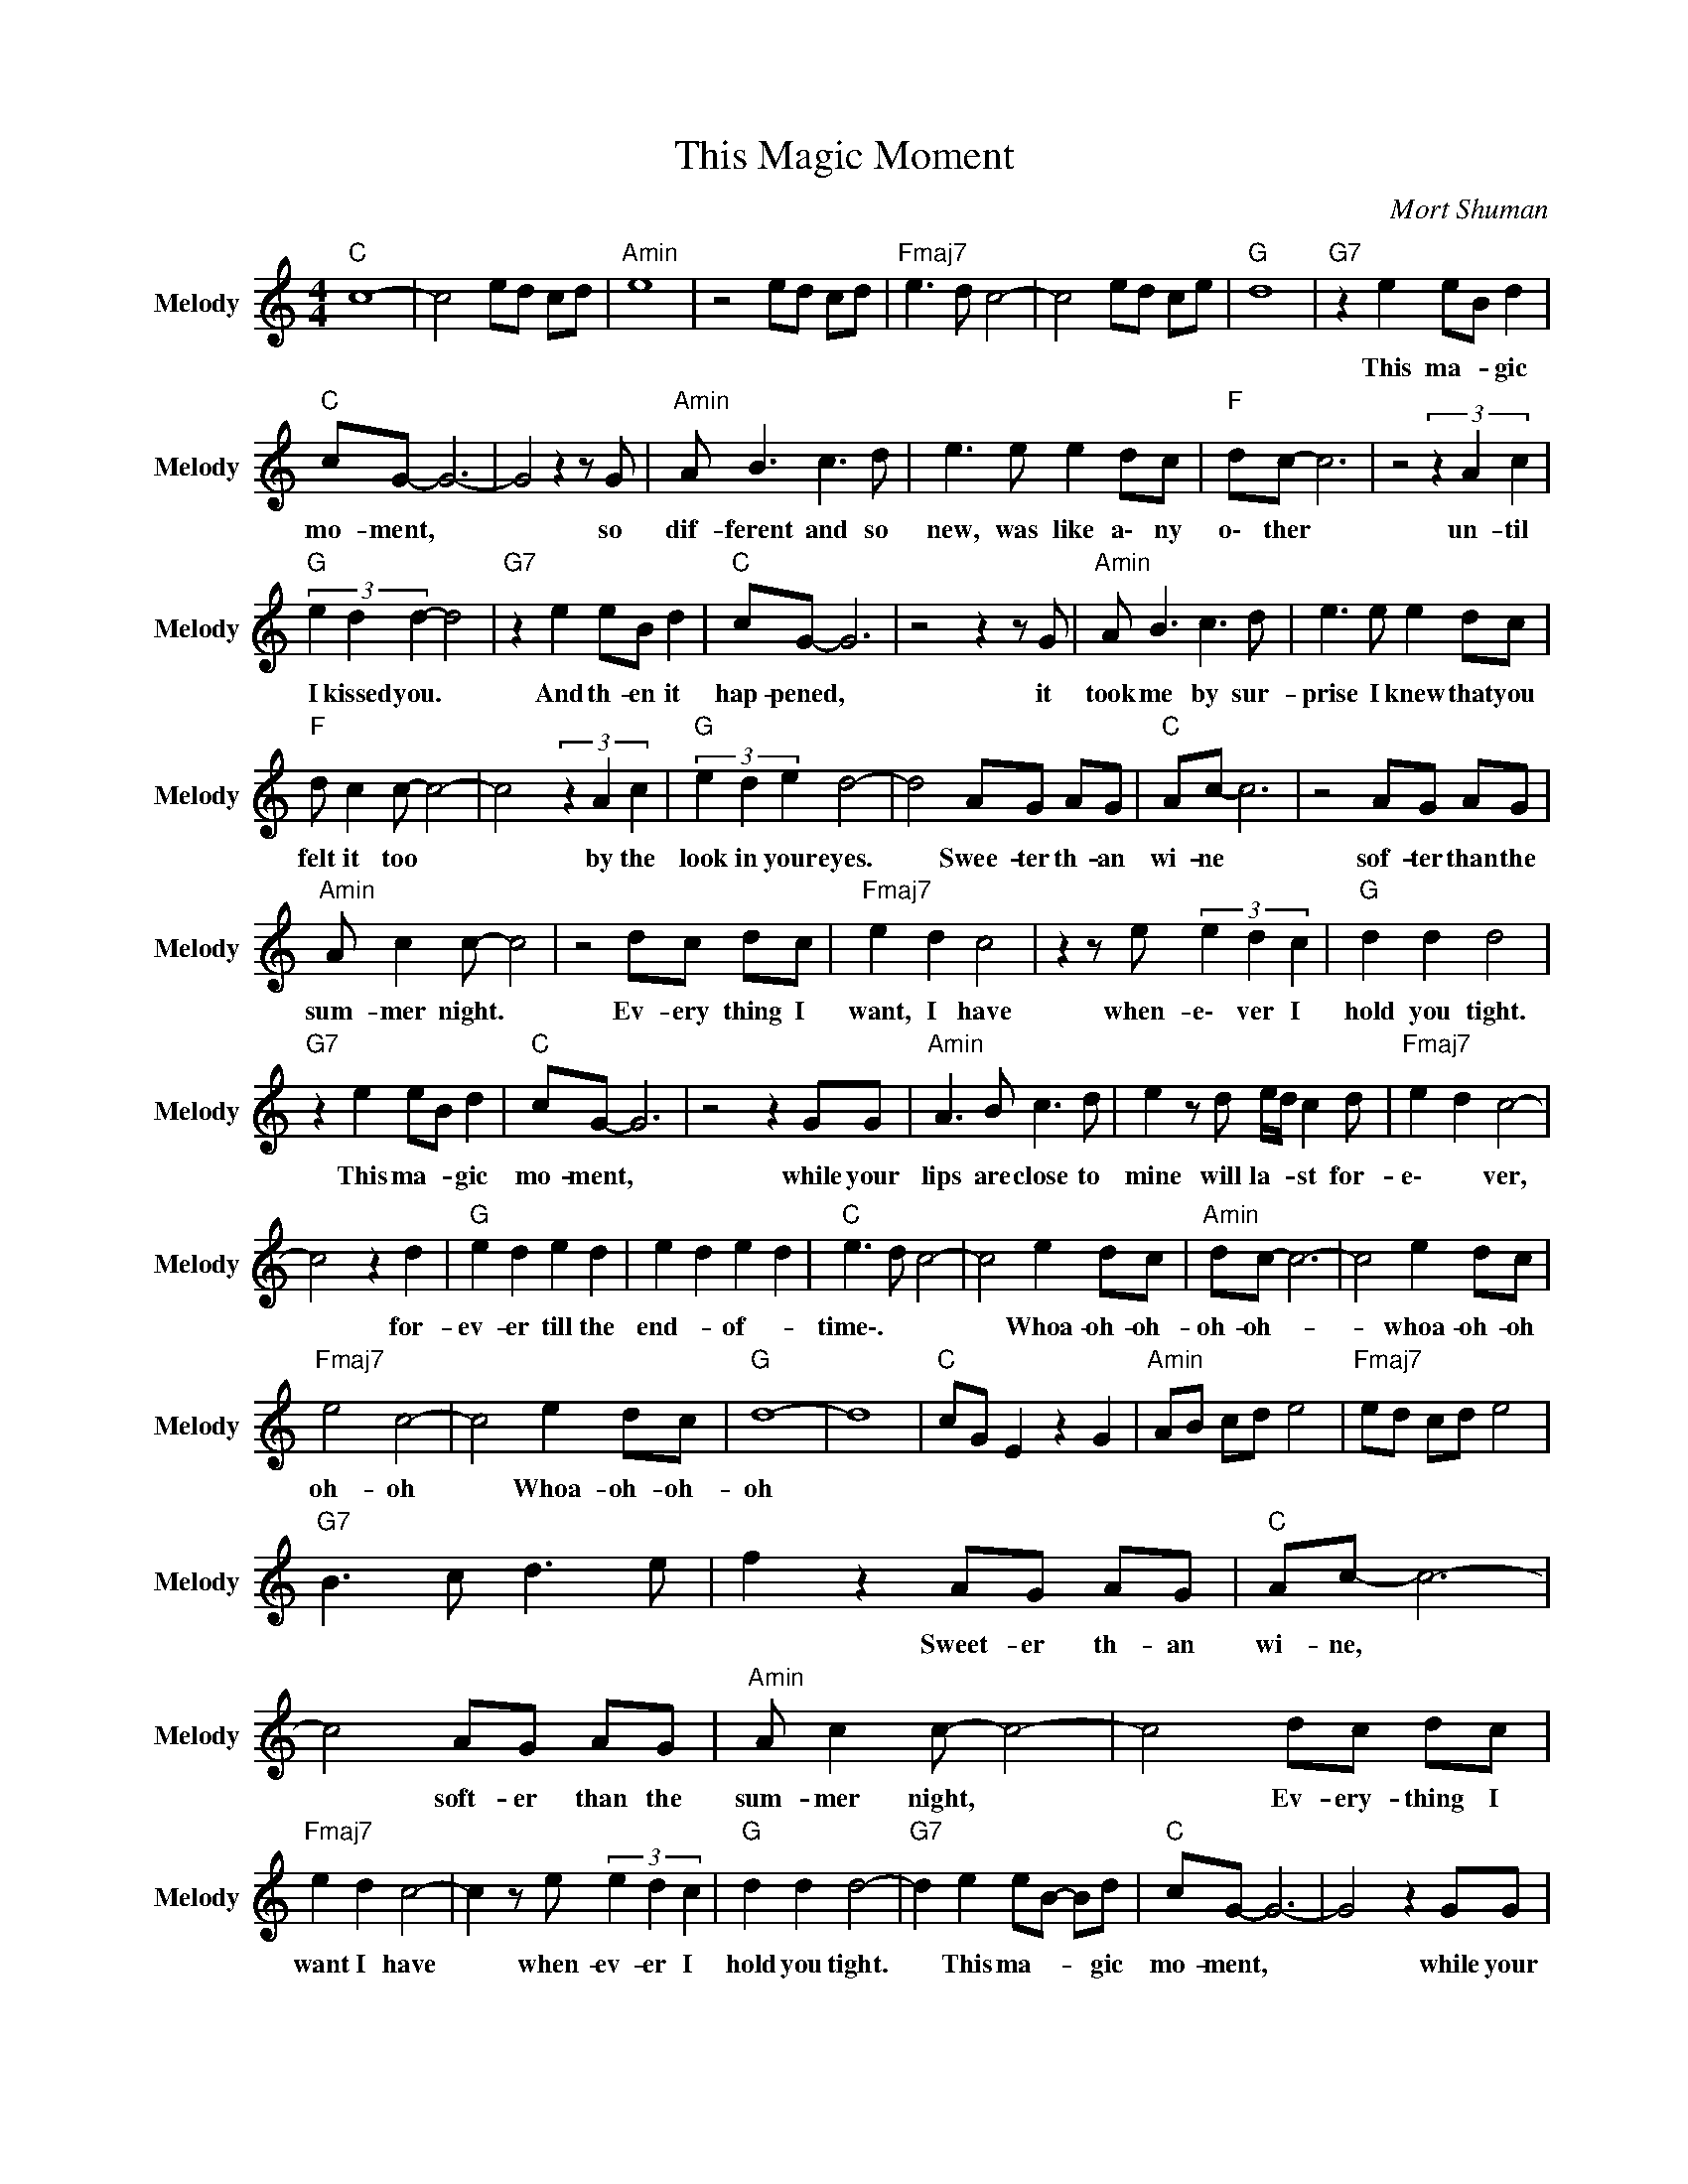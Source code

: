 X:1
T:This Magic Moment
C:Mort Shuman
Z:All Rights Reserved
L:1/8
M:4/4
K:C
V:1 treble nm="Melody" snm="Melody"
%%MIDI channel 9
%%MIDI program 0
V:1
"C " c8- | c4 ed cd |"Amin" e8 | z4 ed cd |"Fmaj7" e3 d c4- | c4 ed ce |"G " d8 |"G7" z2 e2 eB d2 | %8
w: |||||||This ma- * gic|
"C " cG- G6- | G4 z2 z G |"Amin" A B3 c3 d | e3 e e2 dc |"F " dc- c6 | z4 (3z2 A2 c2 | %14
w: mo- ment, *|* so|dif- ferent and so|new, was like a\- ny|o\- ther *|un- til|
"G " (3e2 d2 d2- d4 |"G7" z2 e2 eB d2 |"C " cG- G6 | z4 z2 z G |"Amin" A B3 c3 d | e3 e e2 dc | %20
w: I kissed you. *|And th- en it|hap- pened, *|it|took me by sur-|prise I knew that you|
"F " d c2 c- c4- | c4 (3z2 A2 c2 |"G " (3e2 d2 e2 d4- | d4 AG AG |"C " Ac- c6 | z4 AG AG | %26
w: felt it too *|* by the|look in your eyes.|* Swee- ter th- an|wi- ne *|sof- ter than the|
"Amin" A c2 c- c4 | z4 dc dc |"Fmaj7" e2 d2 c4 | z2 z e (3e2 d2 c2 |"G " d2 d2 d4 | %31
w: sum- mer night. *|Ev- ery thing I|want, I have|when- e\- ver I|hold you tight.|
"G7" z2 e2 eB d2 |"C " cG- G6 | z4 z2 GG |"Amin" A3 B c3 d | e2 z d e/d/ c2 d |"Fmaj7" e2 d2 c4- | %37
w: This ma- * gic|mo- ment, *|while your|lips are close to|mine will la- * st for-|e\- * ver,|
 c4 z2 d2 |"G " e2 d2 e2 d2 | e2 d2 e2 d2 |"C " e3 d c4- | c4 e2 dc |"Amin" dc- c6- | c4 e2 dc | %44
w: * for-|ev- er till the|end- * of- *|time\-. * *|* Whoa- oh- oh-|oh- oh- *|* whoa- oh- oh|
"Fmaj7" e4 c4- | c4 e2 dc |"G " d8- | d8 |"C " cG E2 z2 G2 |"Amin" AB cd e4 |"Fmaj7" ed cd e4 | %51
w: oh- oh|* Whoa- oh- oh-|oh|||||
"G7" B3 c d3 e | f2 z2 AG AG |"C " Ac- c6- | c4 AG AG |"Amin" A c2 c- c4- | c4 dc dc | %57
w: |* Sweet- er th- an|wi- ne, *|* soft- er than the|sum- mer night, *|* Ev- ery- thing I|
"Fmaj7" e2 d2 c4- | c2 z e (3e2 d2 c2 |"G " d2 d2 d4- |"G7" d2 e2 eB- Bd |"C " cG- G6- | G4 z2 GG | %63
w: want I have|* when- ev- er I|hold you tight.|* This ma- * * gic|mo- ment, *|* while your|
"Amin" A3 B c3 d | e2 z d e/d/c- cd |"Fmaj7" e2 d2 c4- | c4 z2 d2 |"G " e2 d2 e2 d2 | e2 d2 e2 d2 | %69
w: lips are close to|mine will la- * st * for-|e\- * ver,|* for-|ev- er till the|e\- nd of- *|
"C " e3 d c4- | c4 (3e2 d2 c2 |"Amin" dc- c6- | c4 (3e2 d2 c2 |"Fmaj7" e4 c4- | c4 (3e2 d2 c2 | %75
w: time\-. * *|* Whoa- oh- oh-|oh- oh- *|* Whoa- oh- oh|oh- oh|* Whoa- oh- oh-|
"G " d8- | d4 (3e2 d2 c2 |"C " e8- | e4 (3e2 d2 c2 |"Amin" e8- | e4 (3e2 d2 c2 |"Fmaj7" e4 c4- | %82
w: oh|* Whoa- oh- oh-|oh|* Whoa- oh- oh-|oh|* Whoa- oh- oh-|oh- oh|
 c8 |"G " e2 d2 c2 B2 |"G7" f2 e2 d2 e2 |"C " c8- | c8 |] %87
w: |||||

